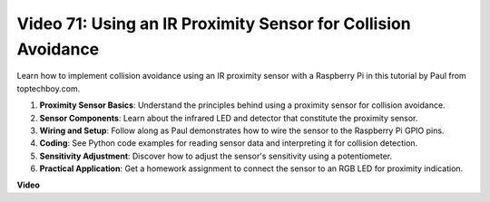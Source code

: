 Video 71: Using an IR Proximity Sensor for Collision Avoidance
=======================================================================================

Learn how to implement collision avoidance using an IR proximity sensor with a Raspberry Pi in this tutorial by Paul from toptechboy.com.


#. **Proximity Sensor Basics**: Understand the principles behind using a proximity sensor for collision avoidance.
#. **Sensor Components**: Learn about the infrared LED and detector that constitute the proximity sensor.
#. **Wiring and Setup**: Follow along as Paul demonstrates how to wire the sensor to the Raspberry Pi GPIO pins.
#. **Coding**: See Python code examples for reading sensor data and interpreting it for collision detection.
#. **Sensitivity Adjustment**: Discover how to adjust the sensor's sensitivity using a potentiometer.
#. **Practical Application**: Get a homework assignment to connect the sensor to an RGB LED for proximity indication.


**Video**

.. raw:: html

    <iframe width="700" height="500" src="https://www.youtube.com/embed/5cqzPlkQKns?si=XEcLSb2GIhpWgYOz" title="YouTube video player" frameborder="0" allow="accelerometer; autoplay; clipboard-write; encrypted-media; gyroscope; picture-in-picture; web-share" allowfullscreen></iframe>